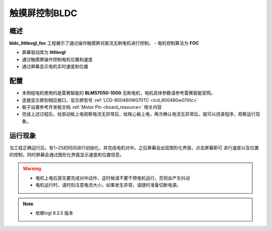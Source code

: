 .. _touch_screen_control_of_bldc_bldc_lvgl:

触摸屏控制BLDC
==================

概述
------

**bldc_littlevgl_foc** 工程展示了通过操作触摸屏对直流无刷电机进行控制。
- 电机控制算法为 **FOC**

- 屏幕驱动库为 **littlevgl**

- 通过触摸屏操作控制电机位置和速度

- 通过屏幕显示电机实时速度和位置

配置
------

- 本例程电机使用的是雷赛智能的 **BLM57050-1000**  无刷电机，电机具体参数请参考雷赛智能官网。

- 连接显示屏到相应接口，显示屏型号  :ref:`LCD-800480W070TC <lcd_800480w070tc>`

- 板子设置参考开发板文档 :ref:`Motor Pin <board_resource>` 相关内容

- 完成上述过程后，给驱动板上电观察电流无异常后，给核心板上电，再次确认电流无异常后，就可以烧录程序，观察运行现象。

运行现象
------------

当工程正确运行后，有1~2S的时间进行初始化，并完成电机对中。之后屏幕会出现图形化界面，点击屏幕即可
进行速度以及位置的控制，同时屏幕会通过图形化界面显示速度和位置信息。


.. warning::

   - 电机上电后首先要完成对中动作，这时候请不要干预电机运行，否则会产生抖动

   - 电机运行时，请时刻注意电流大小，如果发生异常，请随时准备切断电源。



.. note::

   - 依赖lvgl 8.3.5 版本

